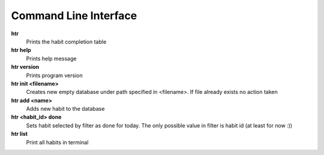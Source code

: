 Command Line Interface
===============================================================================

**htr**
    Prints the habit completion table

**htr help**
    Prints help message

**htr version**
    Prints program version

**htr init <filename>**
    Creates new empty database under path specified in <filename>. If file
    already exists no action taken

**htr add <name>**
    Adds new habit to the database

**htr <habit_id> done**
    Sets habit selected by filter as done for today. The only possible value in
    filter is habit id (at least for now :))

**htr list**
    Print all habits in terminal
